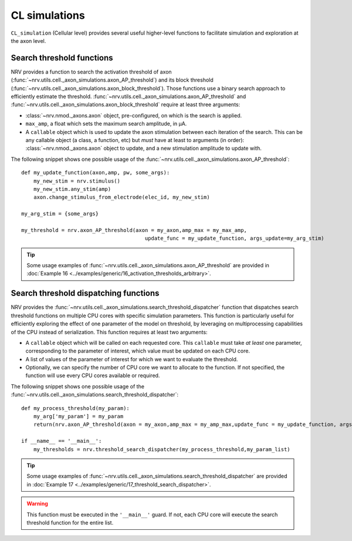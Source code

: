 ==============
CL simulations
==============

``CL_simulation`` (Cellular level) provides several useful higher-level functions to facilitate simulation and exploration at the axon level.

Search threshold functions
==========================

NRV provides a function to search the activation threshold of axon (:func:`~nrv.utils.cell._axon_simulations.axon_AP_threshold`) 
and its block threshold (:func:`~nrv.utils.cell._axon_simulations.axon_block_threshold`). Those functions use a binary search approach to efficiently
estimate the threshold. :func:`~nrv.utils.cell._axon_simulations.axon_AP_threshold` and :func:`~nrv.utils.cell._axon_simulations.axon_block_threshold` require at least three arguments:

- :class:`~nrv.nmod._axons.axon` object, pre-configured, on which is the search is applied.
- ``max_amp``, a float which sets the maximum search amplitude, in µA.
- A ``callable`` object which is used to update the axon stimulation between each iteration of the search. This can be any callable object (a class, a function, etc) but *must* have at least to arguments (in order): :class:`~nrv.nmod._axons.axon` object to update, and a new stimulation amplitude to update with. 

The following snippet shows one possible usage of the :func:`~nrv.utils.cell._axon_simulations.axon_AP_threshold`:
::

    def my_update_function(axon,amp, pw, some_args):
        my_new_stim = nrv.stimulus()
        my_new_stim.any_stim(amp)
        axon.change_stimulus_from_electrode(elec_id, my_new_stim)

    my_arg_stim = {some_args}

    my_threshold = nrv.axon_AP_threshold(axon = my_axon,amp_max = my_max_amp,
                                            update_func = my_update_function, args_update=my_arg_stim)

.. tip::
    Some usage examples of :func:`~nrv.utils.cell._axon_simulations.axon_AP_threshold` are provided in :doc:`Example 16 <../examples/generic/16_activation_thresholds_arbitrary>`.


Search threshold dispatching functions
======================================


NRV provides the :func:`~nrv.utils.cell._axon_simulations.search_threshold_dispatcher` function that dispatches search threshold 
functions on multiple CPU cores with specific simulation parameters. This function is particularly useful for efficiently exploring the effect of one parameter of the 
model on threshold, by leveraging on multiprocessing capabilities of the CPU instead of serialization. This function requires at least two arguments:

- A ``callable`` object which will be called on each requested core. This ``callable`` must take *at least* one parameter, corresponding to the parameter of interest, which value must be updated on each CPU core. 
- A list of values of the parameter of interest for which we want to evaluate the threshold.
- Optionally, we can specify the number of CPU core we want to allocate to the function. If not specified, the function will use every CPU cores available or required.

The following snippet shows one possible usage of the :func:`~nrv.utils.cell._axon_simulations.search_threshold_dispatcher`:
::

    def my_process_threshold(my_param):
        my_arg['my_param'] = my_param
        return(nrv.axon_AP_threshold(axon = my_axon,amp_max = my_amp_max,update_func = my_update_function, args_update=my_arg, verbose = False))

    if __name__ == '__main__':        
        my_thresholds = nrv.threshold_search_dispatcher(my_process_threshold,my_param_list)

.. tip::
    Some usage examples of :func:`~nrv.utils.cell._axon_simulations.search_threshold_dispatcher` are provided in :doc:`Example 17 <../examples/generic/17_threshold_search_dispatcher>`.


.. warning::
    This function must be executed in the ``'__main__'`` guard. If not, each CPU core will execute the search threshold function for the entire list. 